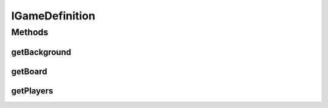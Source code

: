 .. java:import:: java.awt.image BufferedImage

.. java:import:: java.util List

IGameDefinition
===============

.. java:package:: Definition
   :noindex:

.. java:type:: public interface IGameDefinition

   Created by hades-incarnate on 10/20/2015. Ovaj interfejse se ne implementira u API-u, njega implementira kreator igrice i instancu prosledjuje u game-engine

Methods
-------
getBackground
^^^^^^^^^^^^^

.. java:method::  BufferedImage getBackground()
   :outertype: IGameDefinition

   Slika koja ce biti pozadina board igrice

   :return: Ucitana slika

getBoard
^^^^^^^^

.. java:method::  IBoard getBoard()
   :outertype: IGameDefinition

   Deklaracije boarda na kojem se igra

   :return: Board

getPlayers
^^^^^^^^^^

.. java:method::  List<IPlayer> getPlayers()
   :outertype: IGameDefinition

   Inicijalna formacija igraca koji zapocinju igru

   :return: Niz igraca

